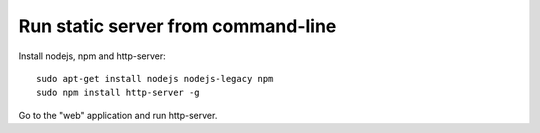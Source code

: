 Run static server from command-line
===================================

Install nodejs, npm and http-server::

  sudo apt-get install nodejs nodejs-legacy npm
  sudo npm install http-server -g

Go to the "web" application and run http-server.
